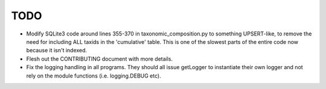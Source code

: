 TODO
====

* Modify SQLite3 code around lines 355-370 in taxonomic_composition.py to
  something UPSERT-like, to remove the need for including ALL taxids in the 
  'cumulative' table. This is one of the slowest parts of the entire code now 
  because it isn't indexed.
* Flesh out the CONTRIBUTING document with more details.
* Fix the logging handling in all programs. They should all issue getLogger 
  to instantiate their own logger and not rely on the module functions 
  (i.e. logging.DEBUG etc).
